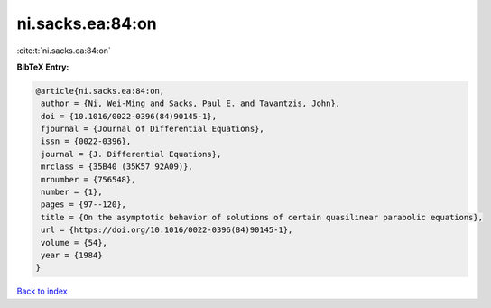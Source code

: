 ni.sacks.ea:84:on
=================

:cite:t:`ni.sacks.ea:84:on`

**BibTeX Entry:**

.. code-block:: bibtex

   @article{ni.sacks.ea:84:on,
    author = {Ni, Wei-Ming and Sacks, Paul E. and Tavantzis, John},
    doi = {10.1016/0022-0396(84)90145-1},
    fjournal = {Journal of Differential Equations},
    issn = {0022-0396},
    journal = {J. Differential Equations},
    mrclass = {35B40 (35K57 92A09)},
    mrnumber = {756548},
    number = {1},
    pages = {97--120},
    title = {On the asymptotic behavior of solutions of certain quasilinear parabolic equations},
    url = {https://doi.org/10.1016/0022-0396(84)90145-1},
    volume = {54},
    year = {1984}
   }

`Back to index <../By-Cite-Keys.rst>`_

